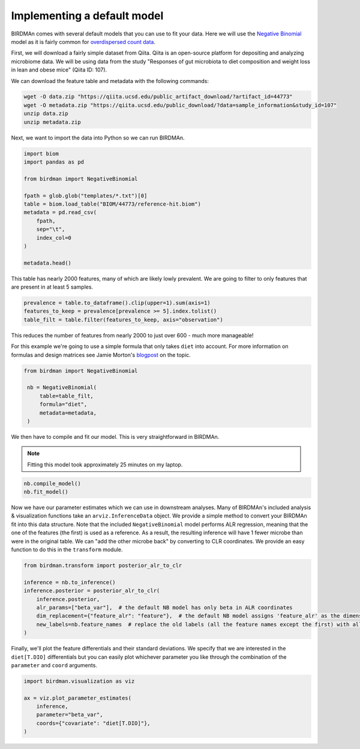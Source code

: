 Implementing a default model
============================

BIRDMAn comes with several default models that you can use to fit your data. Here we will use the `Negative Binomial <https://en.wikipedia.org/wiki/Negative_binomial_distribution>`_ model as it is fairly common for `overdispersed count data <https://esajournals.onlinelibrary.wiley.com/doi/full/10.1890/10-1831.1>`_.

First, we will download a fairly simple dataset from Qiita. Qiita is an open-source platform for depositing and analyzing microbiome data. We will be using data from the study "Responses of gut microbiota to diet composition and weight loss in lean and obese mice" (Qiita ID: 107).

We can download the feature table and metadata with the following commands:

.. code-block:: bash

    wget -O data.zip "https://qiita.ucsd.edu/public_artifact_download/?artifact_id=44773"
    wget -O metadata.zip "https://qiita.ucsd.edu/public_download/?data=sample_information&study_id=107"
    unzip data.zip
    unzip metadata.zip

Next, we want to import the data into Python so we can run BIRDMAn.

.. code-block:: python

    import biom
    import pandas as pd

    from birdman import NegativeBinomial

    fpath = glob.glob("templates/*.txt")[0]
    table = biom.load_table("BIOM/44773/reference-hit.biom")
    metadata = pd.read_csv(
        fpath,
        sep="\t",
        index_col=0
    )

    metadata.head()

This table has nearly 2000 features, many of which are likely lowly prevalent. We are going to filter to only features that are present in at least 5 samples.

.. code-block:: python

    prevalence = table.to_dataframe().clip(upper=1).sum(axis=1)
    features_to_keep = prevalence[prevalence >= 5].index.tolist()
    table_filt = table.filter(features_to_keep, axis="observation")

This reduces the number of features from nearly 2000 to just over 600 - much more manageable!

For this example we're going to use a simple formula that only takes ``diet`` into account. For more information on formulas and design matrices see Jamie Morton's `blogpost <http://mortonjt.blogspot.com/2018/05/encoding-design-matrices-in-patsy.html>`_ on the topic.

.. code-block:: python

   from birdman import NegativeBinomial

    nb = NegativeBinomial(
        table=table_filt,
        formula="diet",
        metadata=metadata,
    )

We then have to compile and fit our model. This is very straightforward in BIRDMAn.

.. note::

    Fitting this model took approximately 25 minutes on my laptop.


.. code-block:: python

    nb.compile_model()
    nb.fit_model()

Now we have our parameter estimates which we can use in downstream analyses. Many of BIRDMAn's included analysis & visualization functions take an ``arviz.InferenceData`` object. We provide a simple method to convert your BIRDMAn fit into this data structure. Note that the included ``NegativeBinomial`` model performs ALR regression, meaning that the one of the features (the first) is used as a reference. As a result, the resulting inference will have 1 fewer microbe than were in the original table. We can "add the other microbe back" by converting to CLR coordinates. We provide an easy function to do this in the ``transform`` module.

.. code-block:: python

    from birdman.transform import posterior_alr_to_clr

    inference = nb.to_inference()
    inference.posterior = posterior_alr_to_clr(
        inference.posterior,
        alr_params=["beta_var"],  # the default NB model has only beta in ALR coordinates
        dim_replacement={"feature_alr": "feature"},  # the default NB model assigns 'feature_alr' as the dimension name
        new_labels=nb.feature_names  # replace the old labels (all the feature names except the first) with all the feature names
    )

Finally, we'll plot the feature differentials and their standard deviations. We specify that we are interested in the ``diet[T.DIO]`` differentials but you can easily plot whichever parameter you like through the combination of the ``parameter`` and ``coord`` arguments.

.. code-block:: python

    import birdman.visualization as viz

    ax = viz.plot_parameter_estimates(
        inference,
        parameter="beta_var",
        coords={"covariate": "diet[T.DIO]"},
    )

.. image:: imgs/example_differentials.png
